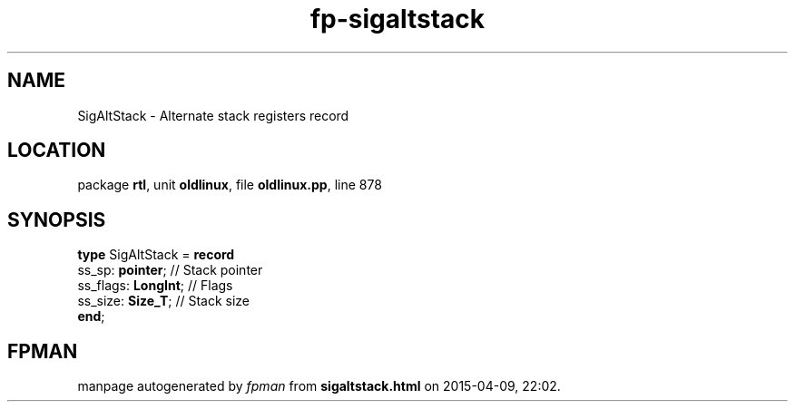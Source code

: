 .\" file autogenerated by fpman
.TH "fp-sigaltstack" 3 "2014-03-14" "fpman" "Free Pascal Programmer's Manual"
.SH NAME
SigAltStack - Alternate stack registers record
.SH LOCATION
package \fBrtl\fR, unit \fBoldlinux\fR, file \fBoldlinux.pp\fR, line 878
.SH SYNOPSIS
\fBtype\fR SigAltStack = \fBrecord\fR
  ss_sp: \fBpointer\fR;    // Stack pointer
  ss_flags: \fBLongInt\fR; // Flags
  ss_size: \fBSize_T\fR;   // Stack size
.br
\fBend\fR;
.SH FPMAN
manpage autogenerated by \fIfpman\fR from \fBsigaltstack.html\fR on 2015-04-09, 22:02.

